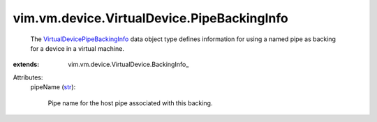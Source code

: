 
vim.vm.device.VirtualDevice.PipeBackingInfo
===========================================
  The `VirtualDevicePipeBackingInfo <vim/vm/device/VirtualDevice/PipeBackingInfo.rst>`_ data object type defines information for using a named pipe as backing for a device in a virtual machine.
:extends: vim.vm.device.VirtualDevice.BackingInfo_

Attributes:
    pipeName (`str <https://docs.python.org/2/library/stdtypes.html>`_):

       Pipe name for the host pipe associated with this backing.
